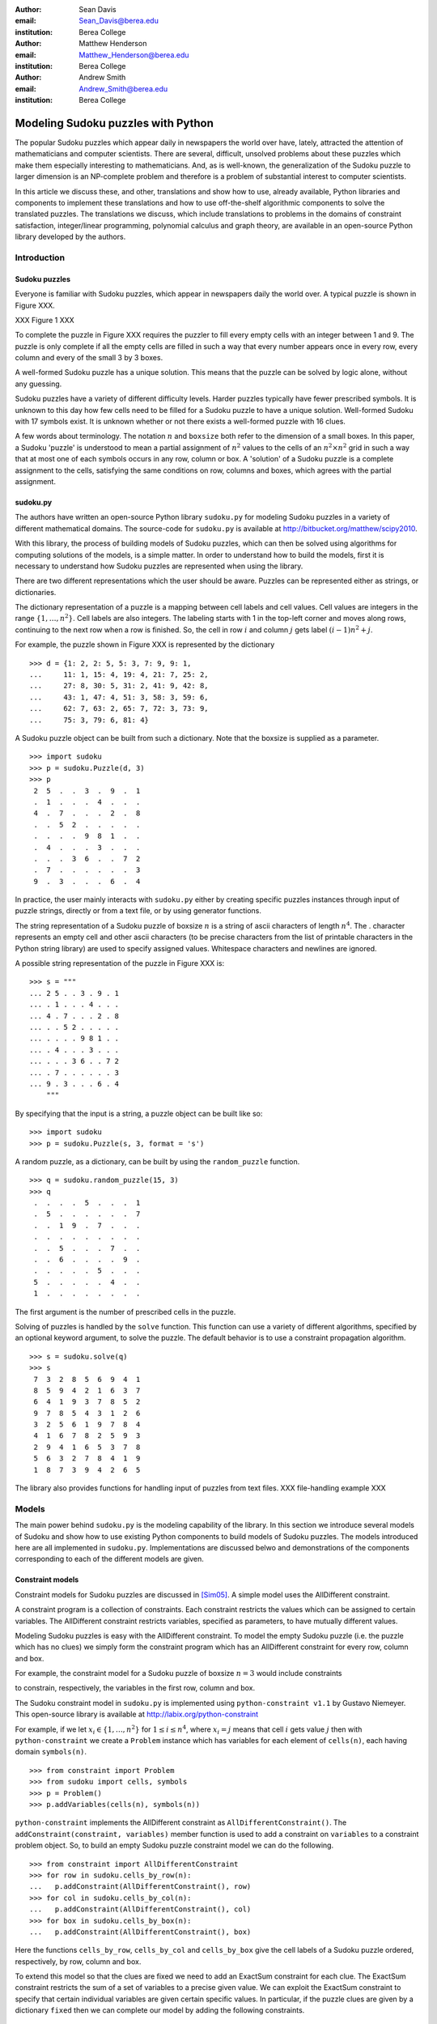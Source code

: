 :author: Sean Davis
:email: Sean_Davis@berea.edu
:institution: Berea College

:author: Matthew Henderson
:email: Matthew_Henderson@berea.edu
:institution: Berea College

:author: Andrew Smith
:email: Andrew_Smith@berea.edu
:institution: Berea College

------------------------------------------------
Modeling Sudoku puzzles with Python
------------------------------------------------

.. class:: abstract

   The popular Sudoku puzzles which appear daily in newspapers the world over have, lately, attracted the attention of mathematicians and computer scientists. There are several, difficult, unsolved problems about these puzzles which make them especially interesting to mathematicians. And, as is well-known, the generalization of the Sudoku puzzle to larger dimension is an NP-complete problem and therefore is a problem of substantial interest to computer scientists.

   In this article we discuss these, and other, translations and show how to use, already available, Python libraries and components to implement these translations and how to use off-the-shelf algorithmic components to solve the translated puzzles. The translations we discuss, which include translations to problems in the domains of constraint satisfaction, integer/linear programming, polynomial calculus and graph theory, are available in an open-source Python library developed by the authors.

Introduction
------------

Sudoku puzzles
~~~~~~~~~~~~~~

Everyone is familiar with Sudoku puzzles, which appear in newspapers daily the world over. A typical puzzle is shown in Figure XXX. 

XXX Figure 1 XXX

To complete the puzzle in Figure XXX requires the puzzler to fill every empty cells with an integer between 1 and 9. The puzzle is only complete if all the empty cells are filled in such a way that every number appears once in every row, every column and every of the small 3 by 3 boxes.

A well-formed Sudoku puzzle has a unique solution. This means that the puzzle can be solved by logic alone, without any guessing.

Sudoku puzzles have a variety of different difficulty levels. Harder puzzles typically have fewer prescribed symbols. It is unknown to this day how few cells need to be filled for a Sudoku puzzle to have a unique solution. Well-formed Sudoku with 17 symbols exist. It is unknown whether or not there exists a well-formed puzzle with 16 clues.

A few words about terminology. The notation :math:`$n$` and ``boxsize`` both refer to the dimension of a small boxes. In this paper, a Sudoku 'puzzle' is understood to mean a partial assignment of :math:`$n^2$` values to the cells of an :math:`n^2 \times n^2$` grid in such a way that at most one of each symbols occurs in any row, column or box. A 'solution' of a Sudoku puzzle is a complete assignment to the cells, satisfying the same conditions on row, columns and boxes, which agrees with the partial assignment.

sudoku.py
~~~~~~~~~

The authors have written an open-source Python library ``sudoku.py`` for modeling Sudoku puzzles in a variety of different mathematical domains. The source-code for ``sudoku.py`` is available at `http://bitbucket.org/matthew/scipy2010 <http://bitbucket.org/matthew/scipy2010>`_.

With this library, the process of building models of Sudoku puzzles, which can then be solved using algorithms for computing solutions of the models, is a simple matter. In order to understand how to build the models, first it is necessary to understand how Sudoku puzzles are represented when using the library.

There are two different representations which the user should be aware. Puzzles can be represented either as strings, or dictionaries. 

The dictionary representation of a puzzle is a mapping between cell labels and cell values. Cell values are integers in the range :math:`$\{1, \ldots, n^2\}$`. Cell labels are also integers. The labeling starts with 1 in the top-left corner and moves along rows, continuing to the next row when a row is finished. So, the cell in row :math:`$i$` and column :math:`$j$` gets label :math:`$(i - 1)n^2 + j$`.  

For example, the puzzle shown in Figure XXX is represented by the dictionary ::

    >>> d = {1: 2, 2: 5, 5: 3, 7: 9, 9: 1,
    ...     11: 1, 15: 4, 19: 4, 21: 7, 25: 2,
    ...     27: 8, 30: 5, 31: 2, 41: 9, 42: 8,
    ...     43: 1, 47: 4, 51: 3, 58: 3, 59: 6,
    ...     62: 7, 63: 2, 65: 7, 72: 3, 73: 9,
    ...     75: 3, 79: 6, 81: 4}

A Sudoku puzzle object can be built from such a dictionary. Note that the boxsize is supplied as a parameter. ::
 
    >>> import sudoku
    >>> p = sudoku.Puzzle(d, 3)
    >>> p
     2  5  .  .  3  .  9  .  1 
     .  1  .  .  .  4  .  .  . 
     4  .  7  .  .  .  2  .  8 
     .  .  5  2  .  .  .  .  . 
     .  .  .  .  9  8  1  .  . 
     .  4  .  .  .  3  .  .  . 
     .  .  .  3  6  .  .  7  2 
     .  7  .  .  .  .  .  .  3 
     9  .  3  .  .  .  6  .  4 

In practice, the user mainly interacts with ``sudoku.py`` either by creating specific puzzles instances through input of puzzle strings, directly or from a text file, or by using generator functions. 

The string representation of a Sudoku puzzle of boxsize :math:`$n$` is a string of ascii characters of length :math:`$n^4$`. The . character represents an empty cell and other ascii characters (to be precise characters from the list of printable characters in the Python string library) are used to specify assigned values. Whitespace characters and newlines are ignored.

A possible string representation of the puzzle in Figure XXX is: ::
    
    >>> s = """
    ... 2 5 . . 3 . 9 . 1
    ... . 1 . . . 4 . . .
    ... 4 . 7 . . . 2 . 8
    ... . . 5 2 . . . . .
    ... . . . . 9 8 1 . .
    ... . 4 . . . 3 . . .
    ... . . . 3 6 . . 7 2
    ... . 7 . . . . . . 3
    ... 9 . 3 . . . 6 . 4
        """

By specifying that the input is a string, a puzzle object can be built like so: ::

    >>> import sudoku
    >>> p = sudoku.Puzzle(s, 3, format = 's')

A random puzzle, as a dictionary, can be built by using the ``random_puzzle`` function. ::

    >>> q = sudoku.random_puzzle(15, 3)
    >>> q
     .  .  .  .  5  .  .  .  1 
     .  5  .  .  .  .  .  .  7 
     .  .  1  9  .  7  .  .  . 
     .  .  .  .  .  .  .  .  . 
     .  .  5  .  .  .  7  .  . 
     .  .  6  .  .  .  .  9  . 
     .  .  .  .  .  5  .  .  . 
     5  .  .  .  .  .  4  .  . 
     1  .  .  .  .  .  .  .  . 

The first argument is the number of prescribed cells in the puzzle.    

Solving of puzzles is handled by the ``solve`` function. This function can use a variety of different algorithms, specified by an optional keyword argument, to solve the puzzle. The default behavior is to use a constraint propagation algorithm. ::

    >>> s = sudoku.solve(q)
    >>> s
     7  3  2  8  5  6  9  4  1 
     8  5  9  4  2  1  6  3  7 
     6  4  1  9  3  7  8  5  2 
     9  7  8  5  4  3  1  2  6 
     3  2  5  6  1  9  7  8  4 
     4  1  6  7  8  2  5  9  3 
     2  9  4  1  6  5  3  7  8 
     5  6  3  2  7  8  4  1  9 
     1  8  7  3  9  4  2  6  5 

The library also provides functions for handling input of puzzles from text files. 
XXX file-handling example XXX

Models
------

The main power behind ``sudoku.py`` is the modeling capability of the library. In this section we introduce several models of Sudoku and show how to use existing Python components to build models of Sudoku puzzles. The models introduced here are all implemented in ``sudoku.py``. Implementations are discussed belwo and demonstrations of the components corresponding to each of the different models are given. 

Constraint models
~~~~~~~~~~~~~~~~~

Constraint models for Sudoku puzzles are discussed in [Sim05]_. A simple model uses the AllDifferent constraint.

A constraint program is a collection of constraints. Each constraint restricts the values which can be assigned to certain variables. The AllDifferent constraint restricts variables, specified as parameters, to have mutually different values. 

Modeling Sudoku puzzles is easy with the AllDifferent constraint. To model the empty Sudoku puzzle (i.e. the puzzle which has no clues) we simply form the constraint program which has an AllDifferent constraint for every row, column and box.

For example, the constraint model for a Sudoku puzzle of boxsize :math:`$n = 3$` would include constraints

.. raw:: latex

   \[\mathrm{AllDifferent}(x_{1}, x_{2}, x_{3}, x_{4}, x_{5}, x_{6}, x_{7}, x_{8}, x_{9})\]
   \[\mathrm{AllDifferent}(x_{1}, x_{10}, x_{19}, x_{28}, x_{37}, x_{46}, x_{55}, x_{64}, x_{73})\]
   \[\mathrm{AllDifferent}(x_{1}, x_{2}, x_{3}, x_{10}, x_{11}, x_{12}, x_{19}, x_{20}, x_{21})\]

to constrain, respectively, the variables in the first row, column and box.

The Sudoku constraint model in ``sudoku.py`` is implemented using ``python-constraint v1.1`` by Gustavo Niemeyer. This open-source library is available at `http://labix.org/python-constraint <http://labix.org/python-constraint>`_ 

For example, if we let :math:`$x_{i} \in \{1,\ldots,n^2\}$` for :math:`$1 \leq i \leq n^4$`, where :math:`$x_{i} = j$` means that cell :math:`$i$` gets value :math:`$j$` then with ``python-constraint`` we create a ``Problem`` instance which has variables for each element of ``cells(n)``, each having domain ``symbols(n)``. ::

    >>> from constraint import Problem
    >>> from sudoku import cells, symbols
    >>> p = Problem()
    >>> p.addVariables(cells(n), symbols(n))
 
``python-constraint`` implements the AllDifferent constraint as ``AllDifferentConstraint()``. The ``addConstraint(constraint, variables)`` member function is used to add a constraint on ``variables`` to a constraint problem object. So, to build an empty Sudoku puzzle constraint model we can do the following. ::
    
    >>> from constraint import AllDifferentConstraint
    >>> for row in sudoku.cells_by_row(n):
    ...   p.addConstraint(AllDifferentConstraint(), row)
    >>> for col in sudoku.cells_by_col(n):    
    ...   p.addConstraint(AllDifferentConstraint(), col)
    >>> for box in sudoku.cells_by_box(n):
    ...   p.addConstraint(AllDifferentConstraint(), box)

Here the functions ``cells_by_row``, ``cells_by_col`` and ``cells_by_box`` give the cell labels of a Sudoku puzzle ordered, respectively, by row, column and box.

To extend this model so that the clues are fixed we need to add an ExactSum constraint for each clue. The ExactSum constraint restricts the sum of a set of variables to a precise given value. We can exploit the ExactSum constraint to specify that certain individual variables are given certain specific values. In particular, if the puzzle clues are given by a dictionary ``fixed`` then we can complete our model by adding the following constraints. ::

    >>> from constraint import ExactSumConstraint as Exact
    >>> for cell in fixed:
    ...   p.addConstraint(Exact(fixed[cell]), [cell])

To solve the Sudoku puzzle given by the ``fixed`` dictionary now can be done by solving the constraint model ``p``. The constraint propogation algorithm of ``python-constraint`` can be invoked by the ``getSolution`` member function. ::

    >>> s = p.getSolution()
    >>> s
     2  5  8  7  3  6  9  4  1 
     6  1  9  8  2  4  3  5  7 
     4  3  7  9  1  5  2  6  8 
     3  9  5  2  7  1  4  8  6 
     7  6  2  4  9  8  1  3  5 
     8  4  1  6  5  3  7  2  9 
     1  8  4  3  6  9  5  7  2 
     5  7  6  1  4  2  8  9  3 
     9  2  3  5  8  7  6  1  4

The general ``solve`` function provided by ``sudoku.py`` knows how to build a constraint model like above, solve it and translate the solution into a completed Sudoku puzzle. ::

    >>> s = sudoku.solve(d, 3, model = 'CP')

In fact, the model keyword argument in this case is redundant, as 'CP' is the default value.

Graph models
~~~~~~~~~~~~

A graph model for Sudoku is presented in [Var05]_. In this model, every cell of the Sudoku grid is represented by a node of the graph. The edges of the graph are given by the dependency relationships between cells. In other words, if two cells lie in the same row, column or box, then their nodes are joined by an edge in the graph.

XXX Example: The Shidoku graph XXX

In the graph model, a Sudoku puzzle is given by a partial assignment of colors to the nodes of the graph. The color assigned to a node corresponds to a value assigned to the corresponding cell. A solution of the puzzle is given by a coloring of the nodes with :math:`$n^2$` colors which extends the original partial coloring. A vertex coloring of the Sudoku graph which corresponds to a completed puzzle has the property that adjacent vertices are colored differently. Such a vertex coloring is called 'proper'.

XXX Example: Solving a Shidoku puzzle via vertex coloring the graph model. XXX

The Sudoku graph model in ``sudoku.py`` is implemented using ``networkx v1.1``. This open-source Python graph library is available at `http://networkx.lanl.gov/ <http://networkx.lanl.gov/>`_ ::

    >>> import networkx
    >>> g = networkx.Graph()

Modeling an empty Sudoku puzzle as a ``networkx`` Graph object requires adding nodes for every cell and edges for every pair of dependent cells. To add nodes (respectively, edges) to a graph, ``networkx`` provides graph member functions ``add_nodes_from`` (respectively, ``add_edges_from``). Cell labels can be obtained from ``sudoku.py``'s ``cells`` function. ::

    >>> g.add_nodes_from(sudoku.cells(n))

Dependent cells can be computed using the ``dependent_cells`` function, which returns a list of all pairs :math:`$(x, y)$` with :math:`$x < y$` such that :math:`$x$` and :math:`$y$` either lie in the same row, same column or same box.  ::

    >>> g.add_edges_from(sudoku.dependent_cells(n))

To model a Sudoku puzzle, we have to be able to assign colors to vertices. Graphs in ``networkx`` allow arbitrary data to be associated with graph nodes. ::

    >>> for cell in fixed:
    ...   g.node[cell]['color'] = fixed[cell]

There are many vertex coloring algorithms which we can use to try to find a solution of a puzzle. In ``sudoku.py``, a general vertex coloring algorithm is implemented. This generalized algorithm can be customized to provide a variety of different specific algorithms. 

The vertex coloring algorithm of ``sudoku.py``, ``vertex_coloring``, has keyword parameters ``nodes`` and ``choose_color`` which allow for customization of the general scheme. The ``nodes`` parameter specifies an ordering of vertices while ``choose_color`` is a visitor object for selecting the color of an uncolored vertex.

For example, if ``nodes`` is assigned the ``InOrder`` class and ``choose_color`` the ``first_available_color`` function then ``vertex_coloring(graph, nodes, choose_color)`` is the basic sequential vertex coloring algorithm.

We can get a random order by assigning ``RandomOrder`` to ``nodes``.

The DSatur algorithm is obtained by choosing ``DSATOrder`` for ``nodes`` and ``first_available_color`` for ``choose_color``.

XXX DSatur algorithm is an online algorithm XXX supported because ``nodes`` is an iterator.

To use the graph model to find a solution to the Sudoku puzzle of Figure XXX, we can again call the ``solve`` function, specifying ``graph`` as the model. ::

    >>> s = sudoku.solve(d, 3, model = 'graph')

Polynomial system models
~~~~~~~~~~~~~~~~~~~~~~~~

The graph model above is introduced in [Var05]_ as a prelude to modeling Sudoku puzzles as systems of polynomial equations. The polynomial system model presented in [Var05]_ consists of a polynomial for every vertex in the graph model and a polynomial for every edge. 

The polynomial system model involves variables :math:`$x_{i}$`. 

The Sudoku polynomial-system model in sudoku.py is implemented using ``sympy v0.6.7``. This open-source symbolic algebra Python library is available at `http://code.google.com/p/sympy/ <http://code.google.com/p/sympy/>`_

Variables in ``sympy`` are symbols. First we map symbol names on to each of the cell labels. This is because a ``sympy.Symbol`` has a name. ::

    def cell_symbol_names(n):
      return map(lambda i:'x' + str(i), cells(n))

Then we can construct the cell variable symbols ::

    def cell_symbols(n):
      return map(sympy.Symbol, cell_symbol_names(n))

The role of the node polynomials in the polynomial system is to ensure that every variable is assigned a number from :math:`$\{1,\ldots,n^2\}$` in every solution:

.. raw:: latex

   \[F(x_{j}) = \prod_{i = 1}^{n^{2}} (x_{j} - i)\]

Node polynomials, for ``sympy.Symbol`` ``x`` can be built as follows: ::

    >>> from operator import mul
    >>> def F(x,n):
          return reduce(mul,[(x-s) for s in symbols(n)])

Edge polynomials, for adjacent vertices :math:`$x_i$` and :math:`$x_j$`, have the form: 

.. raw:: latex

   \[G(x_{i}, x_{j}) = \frac{F(x_{i}) - F(x_{j})}{x_{i} - x_{j}}\]

In ``sympy``, we build edge polynomials from the node polynomial function. ::

   >>> from sympy import cancel, expand
   >>> def G(x,y,n):
         return expand(cancel((F(x,n)-F(y,n))/(x-y)))

The polynomial model for the empty Sudoku puzzle now consists of the collection of all node polynomials for nodes in the Sudoku graph and all edge polynomials for node pairs ``(x,y)`` in ``dependent_symbols(n)``, where the ``dependent_symbols`` function maps ``sympy.Symbol`` onto the list of dependent cells.

To specify a Sudoku puzzle requires adding polynomials to represent the clues, or fixed cells. According to the model from [Var05]_, if :math:`$F$` is the set of fixed cells (i.e. cell label, value pairs) then to the polynomial system we need to add polynomials 
   
.. raw:: latex

   \[F(x_i, j) = x_i - j\]

Or, with ``sympy``: ::

    >>> sympy.Symbol('x' + str(i)) - j

In Listing XXX, an example is shown of how to use the polynomial-system model to find a solution to the Sudoku puzzle of Figure XXX. ::

    >>> s = sudoku.solve(d, 3, model = 'groebner')

Integer programming models
~~~~~~~~~~~~~~~~~~~~~~~~~~

In [Bar08]_ a model of Sudoku as an integer programming problem is presented. In this model, the variables are all binary.

.. raw:: latex 

   \[x_{ijk} \in \{0, 1\}\]


Variable :math:`$x_{ijk}$` represents the assignment of symbol :math:`$k$` to cell :math:`$(i,j)$` in the Sudoku puzzle.

.. raw:: latex

   \[
    x_{ijk} = 
     \left\lbrace 
      \begin{array}{rl}
       1 & \mbox{ if cell $(i, j)$ contains symbol $k$} \\
       0 & \mbox{ otherwise}
      \end{array}
     \right.
   \]

This model has a set of equations which force every solution to assign a symbol to every cell in the finished Sudoku puzzle.

.. raw:: latex

   \[
    \sum_{k = 1}^{n} x_{ijk} = 1, \quad 1 \leq i \leq n, 1 \leq j \leq n
   \]

Fixed elements in the Sudoku puzzle, given by a set :math:`$F$` of triples :math:`$(i,j,k)$`, are each represented by an equation in the system:   

.. raw:: latex

   \[
     x_{ijk} = 1, \quad \forall (i,j,k) \in F
   \]

The remaining equations in this model represent the unique occurence of every symbol in every column:

.. raw:: latex
   
   \[
    \sum_{i = 1}^{n} x_{ijk} = 1, \quad 1 \leq j \leq n, 1 \leq k \leq n
   \]

every symbol in every row:

.. raw:: latex
   
   \[
    \sum_{j = 1}^{n} x_{ijk} = 1, \quad 1 \leq i \leq n, 1 \leq k \leq n
   \]

and every symbol in every box:

.. raw:: latex

   \[
    \sum_{j = mq - m + q}^{mq} \sum_{i = mp - m + 1}^{mp} x_{ijk} = 1
   \]
   \[
    1 \leq k \leq n, 1 \leq p \leq m, 1 \leq q \leq m
   \]   

The Sudoku integer programming model is implemented in ``sudoku.py`` using ``pyglpk v0.3`` by Thomas Finley. This open-source mixed integer/linear programming Python library is available at `http://tfinley.net/software/pyglpk/ <http://tfinley.net/software/pyglpk/>`_ 

In ``pyglpk``, an integer program is represented by a matrix of coefficients of the linear equations which make up the integer program. Two functions of ``sudoku.py`` provide the correct dimensions of the coefficient matrix. ::

    >>> import glpk
    >>> lp = glpk.LPX()
    >>> lp.cols.add(lp_matrix_ncols(n))
    >>> lp.rows.add(lp_matrix_nrows(n))

Columns of the matrix represent different variables. All our variables are binary and so their boundaries are set appropriately: ::

    >>> for c in lp.cols:
    ...   c.bounds = 0.0, 1.0

Rows of the coefficient matrix represent different linear equations. We require all our equations to have a value of 1, so we set the lower and upper bound of every equation to be 1. ::

    >>> for r in lp.rows:
    ...   r.bounds = 1.0, 1.0

With appropriate dimensions and bounds fixed, the coefficient matrix itself is provided by ``sudoku.py``'s ``lp_matrix`` function. ::

    >>> lp.matrix = lp_matrix(n)

To solve the original integer programming problem requires first solving a linear relaxation of the model. A solution of the linear relaxation is obtained by using the simplex algorithm provided by ``pyglpk`` :: 

    >>> lp.simplex()

Once the linear relaxation is solved, the original integer program can be solved. ::

    >>> for col in lp.cols:
    ...   col.kind = int
    >>> lp.integer()

Finally, we need to extract the solution as a dictionary from the model: ::

    >>> d = lp_to_dict(lp, n)
    >>> s = sudoku.Puzzle(d, 3)
    >>> s
     2  5  8  7  3  6  9  4  1 
     6  1  9  8  2  4  3  5  7 
     4  3  7  9  1  5  2  6  8 
     3  9  5  2  7  1  4  8  6 
     7  6  2  4  9  8  1  3  5 
     8  4  1  6  5  3  7  2  9 
     1  8  4  3  6  9  5  7  2 
     5  7  6  1  4  2  8  9  3 
     9  2  3  5  8  7  6  1  4

In Listing XXX, an example is shown of how to use the integer programming model to find a solution to the Sudoku puzzle of Figure XXX. ::

    >>> s = sudoku.solve(d, 3, model = 'lp')

Experimentation
---------------

In this section we demonstrate how to use ``sudoku.py`` to create Python scripts for experimentation with Sudoku puzzles. For the purposes of demonstration, we reproduce several results from the literature. 

The enumeration of Shidoku puzzles, coloring the Sudoku graph, investigatations into minimally uniquely completable Sudoku puzzles and random puzzles.

Really, the aim of this section is to show how ``sudoku.py`` makes the task of writing these experimental investigation scripts very easy.

Enumerating Shidoku
~~~~~~~~~~~~~~~~~~~

To solve the enumeration problem for Shidoku, using the constraint model implemented in ``sudoku.py``, is straightforward. ::

    >>> setup = "from sudoku import empty_puzzle_as_CP"
    >>> experiment = """\
    ... p = empty_puzzle_as_CP(2)
    ... s = p.getSolutions()
    ... print len(s)"""
    >>> from timeit import Timer
    >>> t = Timer(experiment, setup)
    >>> print t.timeit(1)
    288
    0.146998882294

Coloring the Sudoku graph
~~~~~~~~~~~~~~~~~~~~~~~~~

As discussed above in the graph model section, a completed Sudoku puzzle is equivalent to a minimal vertex coloring of the Sudoku graph. 

We have experimented with several different vertex coloring algorithms to see which are more effective at coloring the Sudoku graph. At first, we used Joseph Culberson's graph coloring programs (available at XXXX) by writing the graph information to a file in Dimacs format (via the ``dimacs_string`` function of ``sudoku.py``). Observing the effectiveness of the saturation degree (DSatur) algorithm, we decided to implement a general verex coloring scheme directly in Python.

XXX Average, minimum and maximum number of colors used on some puzzles XXX

Minimal uniquely completable puzzles
~~~~~~~~~~~~~~~~~~~~~~~~~~~~~~~~~~~~~~

Gordon Royle maintains a list of uniquely completable 17-hint Sudoku puzzles at `http://mapleta.maths.uwa.edu.au/~gordon/sudoku17 <http://mapleta.maths.uwa.edu.au/~gordon/sudoku17>`_

XXX With ``sudoku.py`` we can write a short script for processing such puzzle collections XXX

XXX emphasize verifaction XXX

Investigating hardness of random puzzles
~~~~~~~~~~~~~~~~~~~~~~~~~~~~~~~~~~~~~~~~

XXX A script for timing runs on random puzzles XXX

XXX Two little graphs. constraint versus LP model XXX

References
----------
.. [Bar08] A. Bartlett, T. Chartier, A. Langville, T. Rankin. *An Integer Programming Model for the Sudoku Problem*,
           J. Online Math. & Its Appl., 8(May 2008), May 2008
.. [Var05] J. Gago-Vargas, I. Hartillo-Hermosa, J. Martin-Morales, J. M. Ucha- Enriquez, *Sudokus and Groebner Bases: not only a Divertimento*,
           XXXXXXXXXXXXXXXX 2005
.. [Lew05] R. Lewis. *Metaheuristics can solve Sudoku puzzles*,
           XXXXXXXXXXXXXXXX 2005
.. [Sim05] H. Simonis. *Sudoku as a Constraint Problem*, 
           XXXXXXXXXXXXXXXX 2005
.. [Nie05] G. Niemeyer. *python-constraint*,
           XXXXXXXXXXXXXXXX
.. [Fin09] T. Finley. *pyglpk*,
           XXXXXXXXXXXXXXXXXXX
.. [Ntx10] Networkx Developers, *networkx*,
           XXXXXXXXXXXXXXXXXXX
.. [Sym10] sympy developers, *sympy*,
           XXXXXXXXXXXXXXXXXXX

